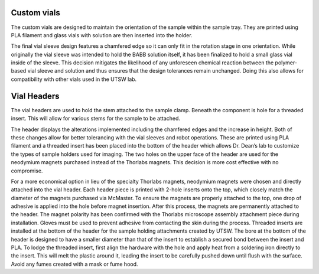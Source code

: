 Custom vials
==============================

The custom vials are designed to maintain the orientation of the sample within the sample tray.
They are printed using PLA filament and glass vials with solution are then inserted into the holder. 

.. image:: user_guide/images/Custom Made Vial.png
         :alt: Opening **navigate**.

The final vial sleeve design features a chamfered edge so it can only fit in the rotation stage in one orientation. While originally the vial sleeve was intended to hold the BABB solution itself, it has been finalized to hold a small glass vial inside of the sleeve. This decision mitigates the likelihood of any unforeseen chemical reaction between the polymer-based vial sleeve and solution and thus ensures that the design tolerances remain unchanged. Doing this also allows for compatibility with other vials used in the UTSW lab.


Vial Headers
============================

The vial headers are used to hold the stem attached to the sample clamp. Beneath the component is hole for a threaded insert. This will allow for various stems for the sample to be attached. 

.. image:: user_guide/images/Header Larger Area.png
         :alt: Opening **navigate**.

The header displays the alterations implemented including the chamfered edges and the increase in height. Both of these changes allow for better tolerancing with the vial sleeves and robot operations. These are printed using PLA filament and a threaded insert has been placed into the bottom of the header which allows Dr. Dean’s lab to customize the types of sample holders used for imaging. The two holes on the upper face of the header are used for the neodymium magnets purchased instead of the Thorlabs magnets. This decision is more cost effective with no compromise.

For a more economical option in lieu of the specialty Thorlabs magnets, neodymium magnets were chosen and directly attached into the vial header. Each header piece is printed with 2-hole inserts onto the top, which closely match the diameter of the magnets purchased via McMaster. To ensure the magnets are properly attached to the top, one drop of adhesive is applied into the hole before magnet insertion. After this process, the magnets are permanently attached to the header. The magnet polarity has been confirmed with the Thorlabs microscope assembly attachment piece during installation. Gloves must be used to prevent adhesive from contacting the skin during the process.
Threaded inserts are installed at the bottom of the header for the sample holding attachments created by UTSW. The bore at the bottom of the header is designed to have a smaller diameter than that of the insert to establish a secured bond between the insert and PLA. To lodge the threaded insert, first align the hardware with the hole and apply heat from a soldering iron directly to the insert. This will melt the plastic around it, leading the insert to be carefully pushed down until flush with the surface. Avoid any fumes created with a mask or fume hood.
